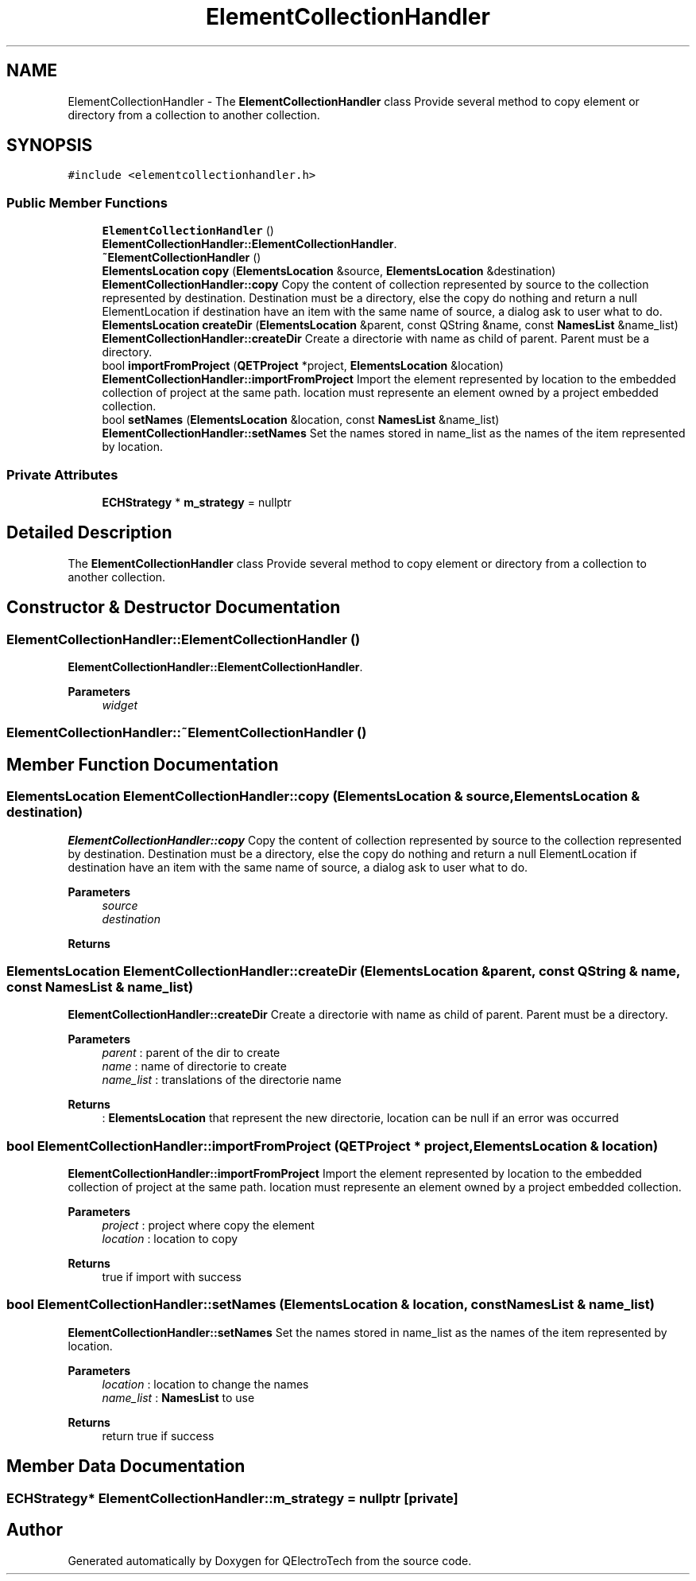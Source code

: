 .TH "ElementCollectionHandler" 3 "Thu Aug 27 2020" "Version 0.8-dev" "QElectroTech" \" -*- nroff -*-
.ad l
.nh
.SH NAME
ElementCollectionHandler \- The \fBElementCollectionHandler\fP class Provide several method to copy element or directory from a collection to another collection\&.  

.SH SYNOPSIS
.br
.PP
.PP
\fC#include <elementcollectionhandler\&.h>\fP
.SS "Public Member Functions"

.in +1c
.ti -1c
.RI "\fBElementCollectionHandler\fP ()"
.br
.RI "\fBElementCollectionHandler::ElementCollectionHandler\fP\&. "
.ti -1c
.RI "\fB~ElementCollectionHandler\fP ()"
.br
.ti -1c
.RI "\fBElementsLocation\fP \fBcopy\fP (\fBElementsLocation\fP &source, \fBElementsLocation\fP &destination)"
.br
.RI "\fBElementCollectionHandler::copy\fP Copy the content of collection represented by source to the collection represented by destination\&. Destination must be a directory, else the copy do nothing and return a null ElementLocation if destination have an item with the same name of source, a dialog ask to user what to do\&. "
.ti -1c
.RI "\fBElementsLocation\fP \fBcreateDir\fP (\fBElementsLocation\fP &parent, const QString &name, const \fBNamesList\fP &name_list)"
.br
.RI "\fBElementCollectionHandler::createDir\fP Create a directorie with name as child of parent\&. Parent must be a directory\&. "
.ti -1c
.RI "bool \fBimportFromProject\fP (\fBQETProject\fP *project, \fBElementsLocation\fP &location)"
.br
.RI "\fBElementCollectionHandler::importFromProject\fP Import the element represented by location to the embedded collection of project at the same path\&. location must represente an element owned by a project embedded collection\&. "
.ti -1c
.RI "bool \fBsetNames\fP (\fBElementsLocation\fP &location, const \fBNamesList\fP &name_list)"
.br
.RI "\fBElementCollectionHandler::setNames\fP Set the names stored in name_list as the names of the item represented by location\&. "
.in -1c
.SS "Private Attributes"

.in +1c
.ti -1c
.RI "\fBECHStrategy\fP * \fBm_strategy\fP = nullptr"
.br
.in -1c
.SH "Detailed Description"
.PP 
The \fBElementCollectionHandler\fP class Provide several method to copy element or directory from a collection to another collection\&. 
.SH "Constructor & Destructor Documentation"
.PP 
.SS "ElementCollectionHandler::ElementCollectionHandler ()"

.PP
\fBElementCollectionHandler::ElementCollectionHandler\fP\&. 
.PP
\fBParameters\fP
.RS 4
\fIwidget\fP 
.RE
.PP

.SS "ElementCollectionHandler::~ElementCollectionHandler ()"

.SH "Member Function Documentation"
.PP 
.SS "\fBElementsLocation\fP ElementCollectionHandler::copy (\fBElementsLocation\fP & source, \fBElementsLocation\fP & destination)"

.PP
\fBElementCollectionHandler::copy\fP Copy the content of collection represented by source to the collection represented by destination\&. Destination must be a directory, else the copy do nothing and return a null ElementLocation if destination have an item with the same name of source, a dialog ask to user what to do\&. 
.PP
\fBParameters\fP
.RS 4
\fIsource\fP 
.br
\fIdestination\fP 
.RE
.PP
\fBReturns\fP
.RS 4
.RE
.PP

.SS "\fBElementsLocation\fP ElementCollectionHandler::createDir (\fBElementsLocation\fP & parent, const QString & name, const \fBNamesList\fP & name_list)"

.PP
\fBElementCollectionHandler::createDir\fP Create a directorie with name as child of parent\&. Parent must be a directory\&. 
.PP
\fBParameters\fP
.RS 4
\fIparent\fP : parent of the dir to create 
.br
\fIname\fP : name of directorie to create 
.br
\fIname_list\fP : translations of the directorie name 
.RE
.PP
\fBReturns\fP
.RS 4
: \fBElementsLocation\fP that represent the new directorie, location can be null if an error was occurred 
.RE
.PP

.SS "bool ElementCollectionHandler::importFromProject (\fBQETProject\fP * project, \fBElementsLocation\fP & location)"

.PP
\fBElementCollectionHandler::importFromProject\fP Import the element represented by location to the embedded collection of project at the same path\&. location must represente an element owned by a project embedded collection\&. 
.PP
\fBParameters\fP
.RS 4
\fIproject\fP : project where copy the element 
.br
\fIlocation\fP : location to copy 
.RE
.PP
\fBReturns\fP
.RS 4
true if import with success 
.RE
.PP

.SS "bool ElementCollectionHandler::setNames (\fBElementsLocation\fP & location, const \fBNamesList\fP & name_list)"

.PP
\fBElementCollectionHandler::setNames\fP Set the names stored in name_list as the names of the item represented by location\&. 
.PP
\fBParameters\fP
.RS 4
\fIlocation\fP : location to change the names 
.br
\fIname_list\fP : \fBNamesList\fP to use 
.RE
.PP
\fBReturns\fP
.RS 4
return true if success 
.RE
.PP

.SH "Member Data Documentation"
.PP 
.SS "\fBECHStrategy\fP* ElementCollectionHandler::m_strategy = nullptr\fC [private]\fP"


.SH "Author"
.PP 
Generated automatically by Doxygen for QElectroTech from the source code\&.

